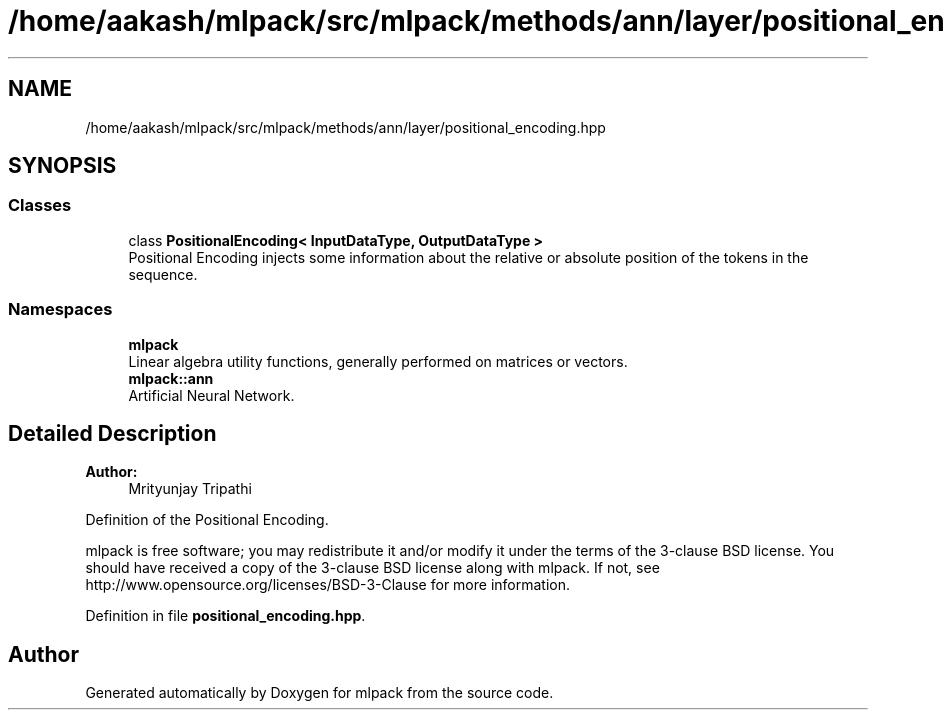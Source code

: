 .TH "/home/aakash/mlpack/src/mlpack/methods/ann/layer/positional_encoding.hpp" 3 "Sun Aug 22 2021" "Version 3.4.2" "mlpack" \" -*- nroff -*-
.ad l
.nh
.SH NAME
/home/aakash/mlpack/src/mlpack/methods/ann/layer/positional_encoding.hpp
.SH SYNOPSIS
.br
.PP
.SS "Classes"

.in +1c
.ti -1c
.RI "class \fBPositionalEncoding< InputDataType, OutputDataType >\fP"
.br
.RI "Positional Encoding injects some information about the relative or absolute position of the tokens in the sequence\&. "
.in -1c
.SS "Namespaces"

.in +1c
.ti -1c
.RI " \fBmlpack\fP"
.br
.RI "Linear algebra utility functions, generally performed on matrices or vectors\&. "
.ti -1c
.RI " \fBmlpack::ann\fP"
.br
.RI "Artificial Neural Network\&. "
.in -1c
.SH "Detailed Description"
.PP 

.PP
\fBAuthor:\fP
.RS 4
Mrityunjay Tripathi
.RE
.PP
Definition of the Positional Encoding\&.
.PP
mlpack is free software; you may redistribute it and/or modify it under the terms of the 3-clause BSD license\&. You should have received a copy of the 3-clause BSD license along with mlpack\&. If not, see http://www.opensource.org/licenses/BSD-3-Clause for more information\&. 
.PP
Definition in file \fBpositional_encoding\&.hpp\fP\&.
.SH "Author"
.PP 
Generated automatically by Doxygen for mlpack from the source code\&.
